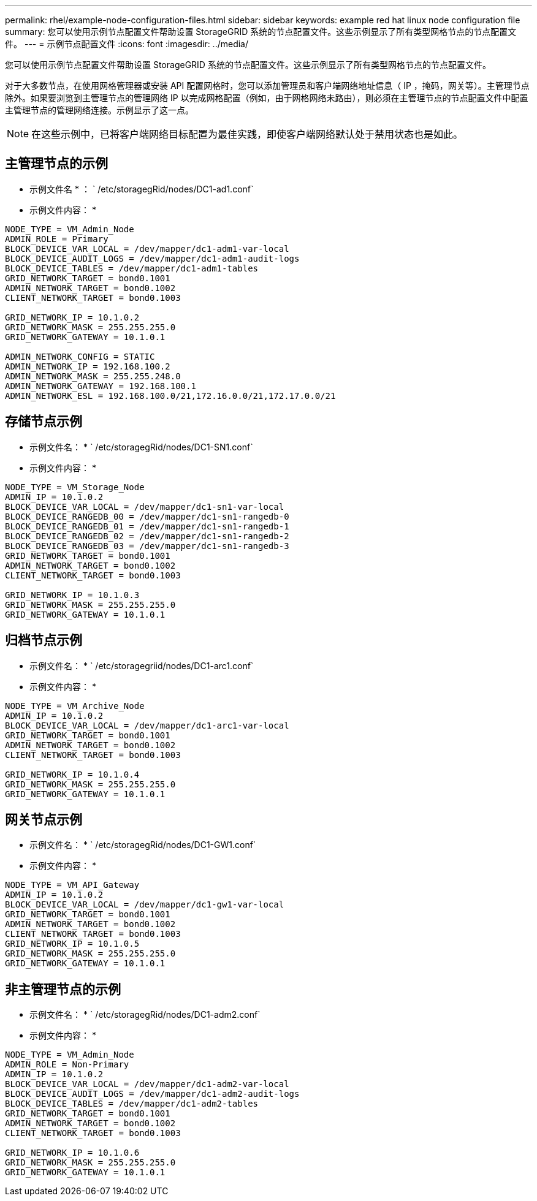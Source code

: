 ---
permalink: rhel/example-node-configuration-files.html 
sidebar: sidebar 
keywords: example red hat linux node configuration file 
summary: 您可以使用示例节点配置文件帮助设置 StorageGRID 系统的节点配置文件。这些示例显示了所有类型网格节点的节点配置文件。 
---
= 示例节点配置文件
:icons: font
:imagesdir: ../media/


[role="lead"]
您可以使用示例节点配置文件帮助设置 StorageGRID 系统的节点配置文件。这些示例显示了所有类型网格节点的节点配置文件。

对于大多数节点，在使用网格管理器或安装 API 配置网格时，您可以添加管理员和客户端网络地址信息（ IP ，掩码，网关等）。主管理节点除外。如果要浏览到主管理节点的管理网络 IP 以完成网格配置（例如，由于网格网络未路由），则必须在主管理节点的节点配置文件中配置主管理节点的管理网络连接。示例显示了这一点。


NOTE: 在这些示例中，已将客户端网络目标配置为最佳实践，即使客户端网络默认处于禁用状态也是如此。



== 主管理节点的示例

* 示例文件名 * ： ` /etc/storagegRid/nodes/DC1-ad1.conf`

* 示例文件内容： *

[listing]
----
NODE_TYPE = VM_Admin_Node
ADMIN_ROLE = Primary
BLOCK_DEVICE_VAR_LOCAL = /dev/mapper/dc1-adm1-var-local
BLOCK_DEVICE_AUDIT_LOGS = /dev/mapper/dc1-adm1-audit-logs
BLOCK_DEVICE_TABLES = /dev/mapper/dc1-adm1-tables
GRID_NETWORK_TARGET = bond0.1001
ADMIN_NETWORK_TARGET = bond0.1002
CLIENT_NETWORK_TARGET = bond0.1003

GRID_NETWORK_IP = 10.1.0.2
GRID_NETWORK_MASK = 255.255.255.0
GRID_NETWORK_GATEWAY = 10.1.0.1

ADMIN_NETWORK_CONFIG = STATIC
ADMIN_NETWORK_IP = 192.168.100.2
ADMIN_NETWORK_MASK = 255.255.248.0
ADMIN_NETWORK_GATEWAY = 192.168.100.1
ADMIN_NETWORK_ESL = 192.168.100.0/21,172.16.0.0/21,172.17.0.0/21
----


== 存储节点示例

* 示例文件名： * ` /etc/storagegRid/nodes/DC1-SN1.conf`

* 示例文件内容： *

[listing]
----
NODE_TYPE = VM_Storage_Node
ADMIN_IP = 10.1.0.2
BLOCK_DEVICE_VAR_LOCAL = /dev/mapper/dc1-sn1-var-local
BLOCK_DEVICE_RANGEDB_00 = /dev/mapper/dc1-sn1-rangedb-0
BLOCK_DEVICE_RANGEDB_01 = /dev/mapper/dc1-sn1-rangedb-1
BLOCK_DEVICE_RANGEDB_02 = /dev/mapper/dc1-sn1-rangedb-2
BLOCK_DEVICE_RANGEDB_03 = /dev/mapper/dc1-sn1-rangedb-3
GRID_NETWORK_TARGET = bond0.1001
ADMIN_NETWORK_TARGET = bond0.1002
CLIENT_NETWORK_TARGET = bond0.1003

GRID_NETWORK_IP = 10.1.0.3
GRID_NETWORK_MASK = 255.255.255.0
GRID_NETWORK_GATEWAY = 10.1.0.1
----


== 归档节点示例

* 示例文件名： * ` /etc/storagegriid/nodes/DC1-arc1.conf`

* 示例文件内容： *

[listing]
----
NODE_TYPE = VM_Archive_Node
ADMIN_IP = 10.1.0.2
BLOCK_DEVICE_VAR_LOCAL = /dev/mapper/dc1-arc1-var-local
GRID_NETWORK_TARGET = bond0.1001
ADMIN_NETWORK_TARGET = bond0.1002
CLIENT_NETWORK_TARGET = bond0.1003

GRID_NETWORK_IP = 10.1.0.4
GRID_NETWORK_MASK = 255.255.255.0
GRID_NETWORK_GATEWAY = 10.1.0.1
----


== 网关节点示例

* 示例文件名： * ` /etc/storagegRid/nodes/DC1-GW1.conf`

* 示例文件内容： *

[listing]
----
NODE_TYPE = VM_API_Gateway
ADMIN_IP = 10.1.0.2
BLOCK_DEVICE_VAR_LOCAL = /dev/mapper/dc1-gw1-var-local
GRID_NETWORK_TARGET = bond0.1001
ADMIN_NETWORK_TARGET = bond0.1002
CLIENT_NETWORK_TARGET = bond0.1003
GRID_NETWORK_IP = 10.1.0.5
GRID_NETWORK_MASK = 255.255.255.0
GRID_NETWORK_GATEWAY = 10.1.0.1
----


== 非主管理节点的示例

* 示例文件名： * ` /etc/storagegRid/nodes/DC1-adm2.conf`

* 示例文件内容： *

[listing]
----
NODE_TYPE = VM_Admin_Node
ADMIN_ROLE = Non-Primary
ADMIN_IP = 10.1.0.2
BLOCK_DEVICE_VAR_LOCAL = /dev/mapper/dc1-adm2-var-local
BLOCK_DEVICE_AUDIT_LOGS = /dev/mapper/dc1-adm2-audit-logs
BLOCK_DEVICE_TABLES = /dev/mapper/dc1-adm2-tables
GRID_NETWORK_TARGET = bond0.1001
ADMIN_NETWORK_TARGET = bond0.1002
CLIENT_NETWORK_TARGET = bond0.1003

GRID_NETWORK_IP = 10.1.0.6
GRID_NETWORK_MASK = 255.255.255.0
GRID_NETWORK_GATEWAY = 10.1.0.1
----
